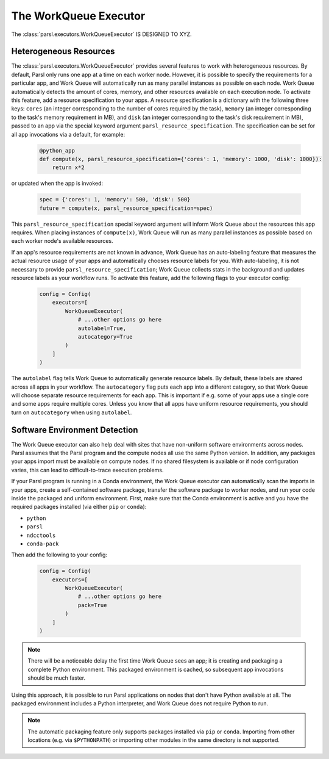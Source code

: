 The WorkQueue Executor
======================

The :class:`parsl.executors.WorkQueueExecutor` IS DESIGNED TO XYZ.

Heterogeneous Resources
-----------------------

The :class:`parsl.executors.WorkQueueExecutor` provides several features to work with heterogeneous resources.
By default, Parsl only runs one app at a time on each worker node.
However, it is possible to specify the requirements for a particular app,
and Work Queue will automatically run as many parallel instances as possible on each node.
Work Queue automatically detects the amount of cores, memory, and other resources available on each execution node.
To activate this feature, add a resource specification to your apps. A resource specification is a dictionary with
the following three keys: ``cores`` (an integer corresponding to the number of cores required by the task),
``memory`` (an integer corresponding to the task's memory requirement in MB), and ``disk`` (an integer corresponding to
the task's disk requirement in MB), passed to an app via the special keyword argument ``parsl_resource_specification``. The specification can be set for all app invocations via a default, for example:

   .. code-block:: python

      @python_app
      def compute(x, parsl_resource_specification={'cores': 1, 'memory': 1000, 'disk': 1000}):
          return x*2


or updated when the app is invoked:

   .. code-block:: python

      spec = {'cores': 1, 'memory': 500, 'disk': 500}
      future = compute(x, parsl_resource_specification=spec)

This ``parsl_resource_specification`` special keyword argument will inform Work Queue about the resources this app requires.
When placing instances of ``compute(x)``, Work Queue will run as many parallel instances as possible based on each worker node's available resources.

If an app's resource requirements are not known in advance,
Work Queue has an auto-labeling feature that measures the actual resource usage of your apps and automatically chooses resource labels for you.
With auto-labeling, it is not necessary to provide ``parsl_resource_specification``;
Work Queue collects stats in the background and updates resource labels as your workflow runs.
To activate this feature, add the following flags to your executor config:

   .. code-block:: python

      config = Config(
          executors=[
              WorkQueueExecutor(
                  # ...other options go here
                  autolabel=True,
                  autocategory=True
              )
          ]
      )

The ``autolabel`` flag tells Work Queue to automatically generate resource labels.
By default, these labels are shared across all apps in your workflow.
The ``autocategory`` flag puts each app into a different category,
so that Work Queue will choose separate resource requirements for each app.
This is important if e.g. some of your apps use a single core and some apps require multiple cores.
Unless you know that all apps have uniform resource requirements,
you should turn on ``autocategory`` when using ``autolabel``.

Software Environment Detection
------------------------------

The Work Queue executor can also help deal with sites that have non-uniform software environments across nodes.
Parsl assumes that the Parsl program and the compute nodes all use the same Python version.
In addition, any packages your apps import must be available on compute nodes.
If no shared filesystem is available or if node configuration varies,
this can lead to difficult-to-trace execution problems.

If your Parsl program is running in a Conda environment,
the Work Queue executor can automatically scan the imports in your apps,
create a self-contained software package,
transfer the software package to worker nodes,
and run your code inside the packaged and uniform environment.
First, make sure that the Conda environment is active and you have the required packages installed (via either ``pip`` or ``conda``):

- ``python``
- ``parsl``
- ``ndcctools``
- ``conda-pack``

Then add the following to your config:

   .. code-block:: python

      config = Config(
          executors=[
              WorkQueueExecutor(
                  # ...other options go here
                  pack=True
              )
          ]
      )

.. note::
   There will be a noticeable delay the first time Work Queue sees an app;
   it is creating and packaging a complete Python environment.
   This packaged environment is cached, so subsequent app invocations should be much faster.

Using this approach, it is possible to run Parsl applications on nodes that don't have Python available at all.
The packaged environment includes a Python interpreter,
and Work Queue does not require Python to run.

.. note::
   The automatic packaging feature only supports packages installed via ``pip`` or ``conda``.
   Importing from other locations (e.g. via ``$PYTHONPATH``) or importing other modules in the same directory is not supported.